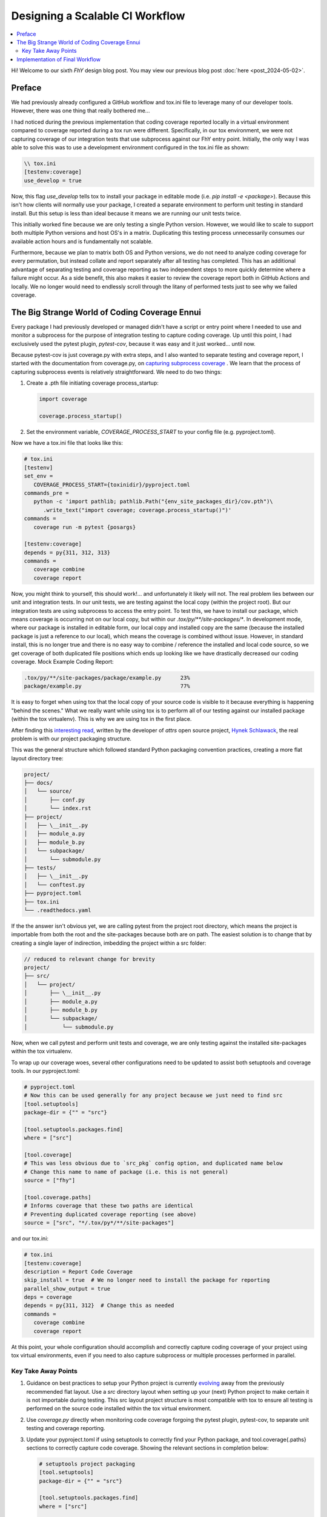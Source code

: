 ##################################
 Designing a Scalable CI Workflow
##################################

.. contents::
   :local:

Hi! Welcome to our sixth *FhY* design blog post. You may view our previous blog post
:doc:`here <post_2024-05-02>`.


*********
 Preface
*********

We had previously already configured a GitHub workflow and tox.ini file to leverage many
of  our developer tools. However, there was one thing that really bothered me...

I had noticed during the previous implementation that coding coverage reported locally
in a virtual environment compared to coverage reported during a tox run were different.
Specifically, in our tox environment, we were not capturing coverage of our integration
tests that use subprocess against our FhY entry point. Initially, the only way I was
able to solve this was to use a development environment configured in the tox.ini file
as shown:

.. code-block:: text

   \\ tox.ini
   [testenv:coverage]
   use_develop = true

Now, this flag `use_develop` tells tox to install your package in editable mode (i.e.
`pip install -e <package>`). Because this isn't how clients will normally use your
package, I created a separate environment to perform unit testing in standard install.
But this setup is less than ideal because it means we are running our unit tests twice.

This initially worked fine because we are only testing a single Python version.
However, we would like to scale to support both multiple Python versions and host OS's
in a matrix. Duplicating this testing process unnecessarily consumes our available
action hours and is fundamentally not scalable.

Furthermore, because we plan to matrix both OS and Python versions, we do not need to
analyze coding coverage for every permutation, but instead collate and report separately
after all testing has completed. This has an additional advantage of separating testing
and coverage reporting as two independent steps to more quickly determine where a
failure might occur. As a side benefit, this also makes it easier to review the coverage
report both in GitHub Actions and locally. We no longer would need to endlessly scroll
through the litany of performed tests just to see why we failed coverage.


************************************************
 The Big Strange World of Coding Coverage Ennui
************************************************

Every package I had previously developed or managed didn't have a script or entry point
where I needed to use and monitor a subprocess for the purpose of integration testing to
capture coding coverage. Up until this point, I had exclusively used the pytest plugin,
`pytest-cov`, because it was easy and it just worked... until now.

Because pytest-cov is just coverage.py with extra steps, and I also wanted to separate
testing and coverage report, I started with the documentation from coverage.py, on
`capturing subprocess coverage
<https://coverage.readthedocs.io/en/latest/subprocess.html#configuring-python-for-sub-process-measurement>`_
. We learn that the process of capturing subprocess events is relatively
straightforward. We need to do two things:

#. Create a .pth file initiating coverage process_startup:

   .. code-block:: python

      import coverage

      coverage.process_startup()

#. Set the environment variable, `COVERAGE_PROCESS_START` to your config file (e.g.
   pyproject.toml).

Now we have a tox.ini file that looks like this:

.. code-block:: text

   # tox.ini
   [testenv]
   set_env =
      COVERAGE_PROCESS_START={toxinidir}/pyproject.toml
   commands_pre =
      python -c 'import pathlib; pathlib.Path("{env_site_packages_dir}/cov.pth")\
         .write_text("import coverage; coverage.process_startup()")'
   commands =
      coverage run -m pytest {posargs}

   [testenv:coverage]
   depends = py{311, 312, 313}
   commands =
      coverage combine
      coverage report

Now, you might think to yourself, this should work!... and unfortunately it likely will
not. The real problem lies between our unit and integration tests. In our unit tests, we
are testing against the local copy (within the project root). But our integration tests
are using subprocess to access the entry point. To test this, we have to install our
package, which means coverage is occurring not on our local copy, but within our
`.tox/py/**/site-packages/*`. In development mode, where our package is installed in
editable form, our local copy and installed copy are the same (because the installed
package is just a reference to our local), which means the coverage is combined without
issue. However, in standard install, this is no longer true and there is no easy way to
combine / reference the installed and local code source, so we get coverage of both
duplicated file positions which ends up looking like we have drastically decreased our
coding coverage. Mock Example Coding Report:

.. code-block:: bash

   .tox/py/**/site-packages/package/example.py      23%
   package/example.py                               77%

It is easy to forget when using tox that the local copy of your source code is visible
to it because everything is happening "behind the scenes." What we really want while
using tox is to perform all of our testing against our installed package (within the
tox virtualenv). This is why we are using tox in the first place.

After finding this `interesting read <https://hynek.me/articles/testing-packaging/>`_,
written by the developer of `attrs` open source project, `Hynek Schlawack
<https://github.com/hynek>`_, the real problem is with our project packaging structure.

This was the general structure which followed standard Python packaging convention
practices, creating a more flat layout directory tree:

.. code-block:: text

   project/
   ├── docs/
   │   └── source/
   │       ├── conf.py
   │       └── index.rst
   ├── project/
   │   ├── \__init__.py
   │   ├── module_a.py
   │   ├── module_b.py
   │   └── subpackage/
   │       └── submodule.py
   ├── tests/
   │   ├── \__init__.py
   │   └── conftest.py
   ├── pyproject.toml
   ├── tox.ini
   └── .readthedocs.yaml

If the the answer isn't obvious yet, we are calling pytest from the project root
directory, which means the project is importable from both the root and the
site-packages because both are on path. The easiest solution is to change that by
creating a single layer of indirection, imbedding the project within a src folder:

.. code-block:: text

   // reduced to relevant change for brevity
   project/
   ├── src/
   │   └── project/
   │       ├── \__init__.py
   │       ├── module_a.py
   │       ├── module_b.py
   │       └── subpackage/
   │           └── submodule.py

Now, when we call pytest and perform unit tests and coverage, we are only testing
against the installed site-packages within the tox virtualenv.

To wrap up our coverage woes, several other configurations need to be updated to assist
both setuptools and coverage tools. In our pyproject.toml:

.. code-block:: toml

   # pyproject.toml
   # Now this can be used generally for any project because we just need to find src
   [tool.setuptools]
   package-dir = {"" = "src"}

   [tool.setuptools.packages.find]
   where = ["src"]

   [tool.coverage]
   # This was less obvious due to `src_pkg` config option, and duplicated name below
   # Change this name to name of package (i.e. this is not general)
   source = ["fhy"]

   [tool.coverage.paths]
   # Informs coverage that these two paths are identical
   # Preventing duplicated coverage reporting (see above)
   source = ["src", "*/.tox/py*/**/site-packages"]

and our tox.ini:

.. code-block:: text

   # tox.ini
   [testenv:coverage]
   description = Report Code Coverage
   skip_install = true  # We no longer need to install the package for reporting
   parallel_show_output = true
   deps = coverage
   depends = py{311, 312}  # Change this as needed
   commands =
      coverage combine
      coverage report

At this point, your whole configuration should accomplish and correctly capture
coding coverage of your project using tox virtual environments, even if you need to
also capture subprocess or multiple processes performed in parallel.


Key Take Away Points
====================

#. Guidance on best practices to setup your Python project is currently `evolving
   <https://packaging.python.org/en/latest/discussions/src-layout-vs-flat-layout/>`_
   away from the previously recommended flat layout. Use a `src` directory layout when
   setting up your (next) Python project to make certain it is not importable during
   testing. This src layout project structure is most compatible with tox to ensure all
   testing is performed on the source code installed within the tox virtual environment.

#. Use `coverage.py` directly when monitoring code coverage forgoing the pytest plugin,
   pytest-cov, to separate unit testing and coverage reporting.

#. Update your pyproject.toml if using setuptools to correctly find your Python package,
   and tool.coverage{.paths} sections to correctly capture code coverage. Showing the
   relevant sections in completion below:

   .. code-block:: toml

      # setuptools project packaging
      [tool.setuptools]
      package-dir = {"" = "src"}

      [tool.setuptools.packages.find]
      where = ["src"]

      [project.optional-dependencies]
      test = ["pytest", "coverage", "pytest-xdist"]

      # pytest config
      [tool.pytest.ini_options]
      testpaths = ["tests"]
      addopts = "-n auto -rA"  # only use `-n auto` when using pytest-xdist plugin too.

      # Coverage tool config
      [tool.coverage.run]
      parallel = true
      branch = true
      source = ["fhy"]

      [tool.coverage.paths]
      source = ["src", "*/.tox/py*/**/site-packages"]

      [tool.coverage.report]
      fail_under = 85.0  # Decide what coverage is right for your project
      precision = 1
      show_missing = true
      skip_empty = true

#. Update your tox.ini, shown below in completion:

   .. code-block:: text

      [testenv]
      description = Run Unit Tests
      extras = test
      set_env =
         COVERAGE_PROCESS_START={toxinidir}/pyproject.toml
      commands_pre =
         python -c 'import pathlib; pathlib.Path("{env_site_packages_dir}/cov.pth").write_text("import coverage; coverage.process_startup()")'
      commands =
         coverage run -m pytest {posargs}

      [testenv:coverage]
      description = Report Code Coverage
      skip_install = true  # We no longer need to install the package for reporting
      parallel_show_output = true
      deps = coverage
      depends = py{311, 312}  # Change this as needed
      commands =
         coverage combine
         coverage report


**********************************
 Implementation of Final Workflow
**********************************

Once we were able to accurately capture coverage, we could finally create a better
realized and scalable CI workflow:

.. figure:: /_static/img/github_workflow_20240523.png
   :alt: GitHub Action Workflow
   :align: center

#. Dynamically generate our parser files using ANTLR, making it possible to extend the
   FhY grammar without issue in our remote repository.

#. Perform "style" checks, confirming code linting, formatting, static typing, and
   documentation build all performed on a single OS and Python version. In a parallel
   environment we matrix Python versions and host OS platforms to perform pytest
   testing and capture coding coverage.

#. Finally, when tests are completed, we can collate and report coverage.

-  **Release Date**: Thursday 23rd May 2024
-  **Last Updated**: Friday 24th May 2024
-  **Post Author(s)**: Jason C Del Rio
